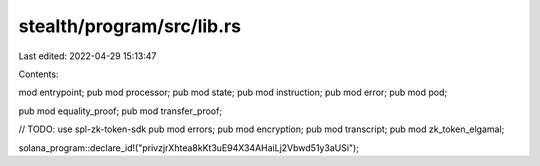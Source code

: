stealth/program/src/lib.rs
==========================

Last edited: 2022-04-29 15:13:47

Contents:

.. code-block:: rs

    
mod entrypoint;
pub mod processor;
pub mod state;
pub mod instruction;
pub mod error;
pub mod pod;

pub mod equality_proof;
pub mod transfer_proof;

// TODO: use spl-zk-token-sdk
pub mod errors;
pub mod encryption;
pub mod transcript;
pub mod zk_token_elgamal;

solana_program::declare_id!("privzjrXhtea8kKt3uE94X34AHaiLj2Vbwd51y3aUSi");


